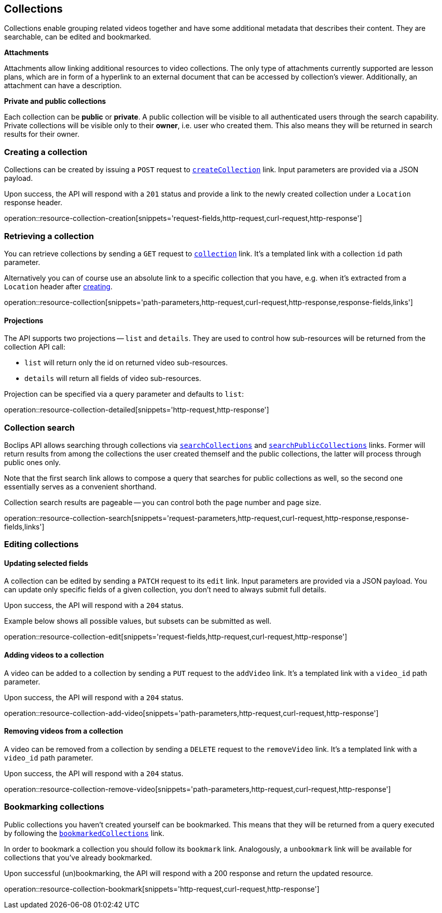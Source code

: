 [[resources-collections]]
== Collections

Collections enable grouping related videos together and have some additional metadata that describes their content. They are searchable, can be edited and bookmarked.

[[resources-collections-attachments]]
*Attachments*

Attachments allow linking additional resources to video collections. The only type of attachments currently supported are lesson plans, which are in form of a hyperlink to an external document that can be accessed by collection's viewer. Additionally, an attachment can have a description.


[[resources-collections-public-private]]
*Private and public collections*

Each collection can be *public* or *private*. A public collection will be visible to all authenticated users through the search capability. Private collections will be visible only to their *owner*, i.e. user who created them. This also means they will be returned in search results for their owner.

[[resources-collections-create]]
=== Creating a collection

Collections can be created by issuing a `POST` request to <<resources-index-access_links,`createCollection`>> link. Input parameters are provided via a JSON payload.

Upon success, the API will respond with a `201` status and provide a link to the newly created collection under a `Location` response header.

operation::resource-collection-creation[snippets='request-fields,http-request,curl-request,http-response']

[[resources-collections-retrieve]]
=== Retrieving a collection

You can retrieve collections by sending a `GET` request to <<resources-index-access_links,`collection`>> link. It's a templated link with a collection `id` path parameter.

Alternatively you can of course use an absolute link to a specific collection that you have, e.g. when it's extracted from a `Location` header after <<resources-collections-create,creating>>.

operation::resource-collection[snippets='path-parameters,http-request,curl-request,http-response,response-fields,links']

[[resources-collections-projections]]
==== Projections

The API supports two projections -- `list` and `details`. They are used to control how sub-resources will be returned from the collection API call:

- `list` will return only the id on returned video sub-resources.
- `details` will return all fields of video sub-resources.

Projection can be specified via a query parameter and defaults to `list`:

operation::resource-collection-detailed[snippets='http-request,http-response']

[[resources-collections-search]]
=== Collection search

Boclips API allows searching through collections via <<resources-index-access_links,`searchCollections`>> and <<resources-index-access_links,`searchPublicCollections`>> links. Former will return results from among the collections the user created themself and the public collections, the latter will process through public ones only.

Note that the first search link allows to compose a query that searches for public collections as well, so the second one essentially serves as a convenient shorthand.

Collection search results are pageable -- you can control both the page number and page size.

operation::resource-collection-search[snippets='request-parameters,http-request,curl-request,http-response,response-fields,links']

[[resources-collections-edit]]
=== Editing collections

==== Updating selected fields

A collection can be edited by sending a `PATCH` request to its `edit` link. Input parameters are provided via a JSON payload. You can update only specific fields of a given collection, you don't need to always submit full details.

Upon success, the API will respond with a `204` status.

Example below shows all possible values, but subsets can be submitted as well.

operation::resource-collection-edit[snippets='request-fields,http-request,curl-request,http-response']

==== Adding videos to a collection

A video can be added to a collection by sending a `PUT` request to the `addVideo` link. It's a templated link with a `video_id` path parameter.

Upon success, the API will respond with a `204` status.

operation::resource-collection-add-video[snippets='path-parameters,http-request,curl-request,http-response']

==== Removing videos from a collection

A video can be removed from a collection by sending a `DELETE` request to the `removeVideo` link. It's a templated link with a `video_id` path parameter.

Upon success, the API will respond with a `204` status.

operation::resource-collection-remove-video[snippets='path-parameters,http-request,curl-request,http-response']

[[resources-collections-bookmark]]
=== Bookmarking collections

Public collections you haven't created yourself can be bookmarked. This means that they will be returned from a query executed by following the <<resources-index-access_links,`bookmarkedCollections`>> link.

In order to bookmark a collection you should follow its `bookmark` link. Analogously, a `unbookmark` link will be available for collections that you've already bookmarked.

Upon successful (un)bookmarking, the API will respond with a 200 response and return the updated resource.

operation::resource-collection-bookmark[snippets='http-request,curl-request,http-response']

